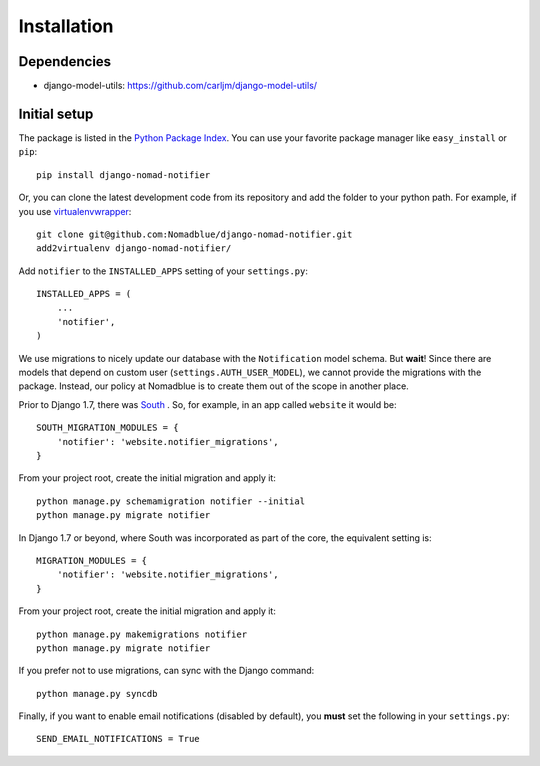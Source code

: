 ============
Installation
============

Dependencies
============

* django-model-utils: https://github.com/carljm/django-model-utils/

Initial setup
=============

The package is listed in the `Python Package Index`_. You can use your favorite
package manager like ``easy_install`` or ``pip``::

    pip install django-nomad-notifier

Or, you can clone the latest development code from its repository and add the
folder to your python path. For example, if you use `virtualenvwrapper`_::

    git clone git@github.com:Nomadblue/django-nomad-notifier.git
    add2virtualenv django-nomad-notifier/

.. _`Python Package Index`: http://pypi.python.org/pypi/django-nomad-notifier/
.. _`virtualenvwrapper`: http://virtualenvwrapper.readthedocs.org/en/latest/

Add ``notifier`` to the ``INSTALLED_APPS`` setting of your ``settings.py``::

    INSTALLED_APPS = (
        ...
        'notifier',
    )

We use migrations to nicely update our database with the
``Notification`` model schema. But **wait**! Since there are models that
depend on custom user (``settings.AUTH_USER_MODEL``), we cannot provide the
migrations with the package. Instead, our policy at Nomadblue is to create
them out of the scope in another place.

Prior to Django 1.7, there was `South`_ . So, for example, in an app called
``website`` it would be::

    SOUTH_MIGRATION_MODULES = {
        'notifier': 'website.notifier_migrations',
    }

From your project root, create the initial migration and apply it::

    python manage.py schemamigration notifier --initial
    python manage.py migrate notifier

.. _`South`: http://south.aeracode.org/

In Django 1.7 or beyond, where South was incorporated as part of the core,
the equivalent setting is::

    MIGRATION_MODULES = {
        'notifier': 'website.notifier_migrations',
    }

From your project root, create the initial migration and apply it::

    python manage.py makemigrations notifier
    python manage.py migrate notifier

If you prefer not to use migrations, can sync with the Django command::

    python manage.py syncdb

Finally, if you want to enable email notifications (disabled by default),
you **must** set the following in your ``settings.py``::

    SEND_EMAIL_NOTIFICATIONS = True
